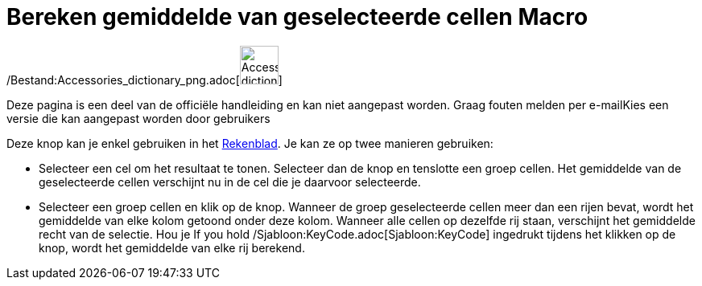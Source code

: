 = Bereken gemiddelde van geselecteerde cellen Macro
:page-en: tools/Mean_Tool
ifdef::env-github[:imagesdir: /nl/modules/ROOT/assets/images]

/Bestand:Accessories_dictionary_png.adoc[image:48px-Accessories_dictionary.png[Accessories
dictionary.png,width=48,height=48]]

Deze pagina is een deel van de officiële handleiding en kan niet aangepast worden. Graag fouten melden per
e-mail[.mw-selflink .selflink]##Kies een versie die kan aangepast worden door gebruikers##

Deze knop kan je enkel gebruiken in het xref:/Rekenblad.adoc[Rekenblad]. Je kan ze op twee manieren gebruiken:

* Selecteer een cel om het resultaat te tonen. Selecteer dan de knop en tenslotte een groep cellen. Het gemiddelde van
de geselecteerde cellen verschijnt nu in de cel die je daarvoor selecteerde.
* Selecteer een groep cellen en klik op de knop. Wanneer de groep geselecteerde cellen meer dan een rijen bevat, wordt
het gemiddelde van elke kolom getoond onder deze kolom. Wanneer alle cellen op dezelfde rij staan, verschijnt het
gemiddelde recht van de selectie. Hou je If you hold /Sjabloon:KeyCode.adoc[Sjabloon:KeyCode] ingedrukt tijdens het
klikken op de knop, wordt het gemiddelde van elke rij berekend.

